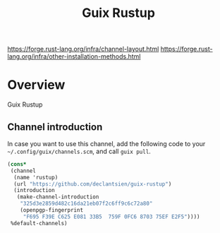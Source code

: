 #+TITLE: Guix Rustup
#+OPTIONS: d:nil
#+EXPORT_FILE_NAME: guix-rustup.texi
#+TEXINFO_DIR_CATEGORY: Guix Channels
#+TEXINFO_DIR_TITLE: Guix Rustup: (guix-rustup).
#+TEXINFO_DIR_DESC: Rust binary toolchain channel for Guix

https://forge.rust-lang.org/infra/channel-layout.html
https://forge.rust-lang.org/infra/other-installation-methods.html

* Overview

Guix Rustup

** Channel introduction
In case you want to use this channel, add the following code to
your ~~/.config/guix/channels.scm~, and call ~guix pull~.
#+begin_src scheme
  (cons*
   (channel
    (name 'rustup)
    (url "https://github.com/declantsien/guix-rustup")
    (introduction
     (make-channel-introduction
      "325d3e2859d482c16da21eb07f2c6ff9c6c72a80"
      (openpgp-fingerprint
       "F695 F39E C625 E081 33B5  759F 0FC6 8703 75EF E2F5"))))
   %default-channels)
#+end_src

